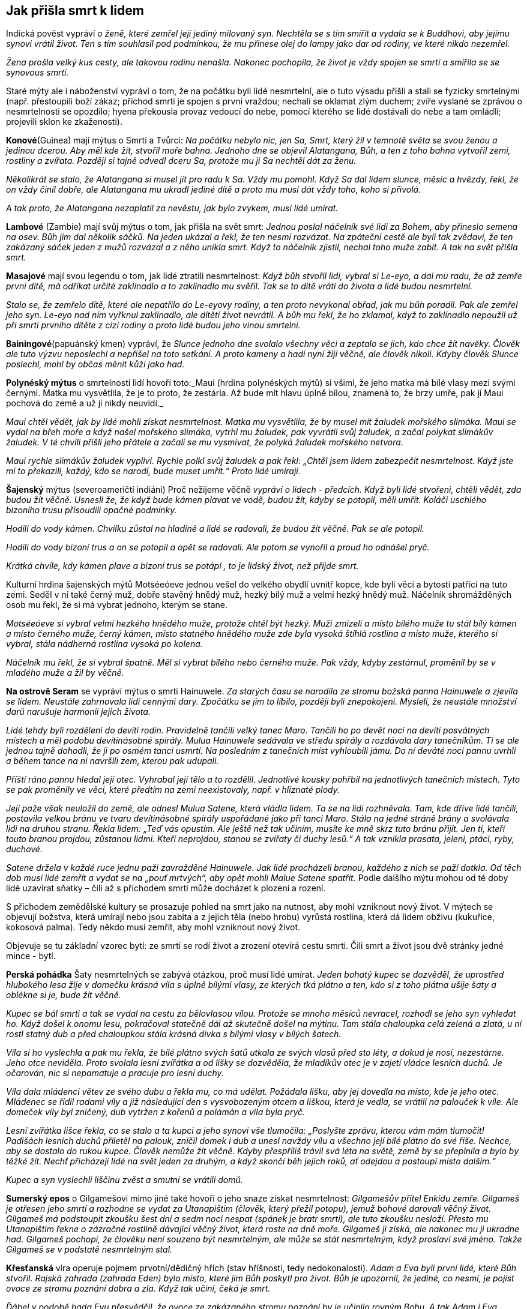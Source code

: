 == Jak přišla smrt k lidem

Indická pověst vypráví _o ženě, které zemřel její jediný milovaný syn. Nechtěla se s tím smířit a vydala se k Buddhovi, aby jejímu synovi vrátil život. Ten s tím souhlasil pod podmínkou, že mu přinese olej do lampy jako dar od rodiny, ve které nikdo nezemřel._

_Žena prošla velký kus cesty, ale takovou rodinu nenašla. Nakonec pochopila, že život je vždy spojen se smrtí a smířila se se synovous smrtí._

Staré mýty ale i náboženství vypráví o tom, že na počátku byli lidé nesmrtelní, ale o tuto výsadu přišli a stali se fyzicky smrtelnými (např. přestoupili boží zákaz; příchod smrti je spojen s první vraždou; nechali se oklamat zlým duchem; zvíře vyslané se zprávou o nesmrtelnosti se opozdilo; hyena překousla provaz vedoucí do nebe, pomocí kterého se lidé dostávali do nebe a tam omládli; projevili sklon ke zkaženosti).

*Konové*(Guinea) mají mýtus o Smrti a Tvůrci: _Na počátku nebylo nic, jen Sa, Smrt, který žil v temnotě světa se svou ženou a jedinou dcerou._ _Aby měl kde_ _žít, stvořil moře bahna. Jednoho dne se objevil Alatangana, Bůh, a ten z toho bahna vytvořil zemi, rostliny a zvířata. Později si tajně odvedl dceru Sa, protože mu ji Sa nechtěl dát za ženu._

_Několikrát se stalo, že Alatangana si musel jít pro radu k Sa. Vždy mu pomohl. Když Sa dal lidem slunce, měsíc a hvězdy, řekl, že on vždy činil dobře, ale Alatangana mu ukradl jediné dítě a proto mu musí dát vždy toho, koho si přivolá._

_A tak proto, že Alatangana nezaplatil za nevěstu, jak bylo zvykem, musí lidé umírat._

*Lambové* (Zambie) mají svůj mýtus o tom, jak přišla na svět smrt: _Jednou poslal náčelník své lidi za Bohem, aby přineslo semena na osev. Bůh jim dal několik sáčků. Na jeden ukázal a řekl, že ten nesmí rozvázat. Na zpáteční cestě ale byli tak zvědaví, že ten zakázaný sáček jeden z mužů rozvázal a z něho unikla smrt. Když to náčelník zjistil, nechal toho muže zabít. A tak na svět přišla smrt._

*Masajové* mají svou legendu o tom, jak lidé ztratili nesmrtelnost: _Když bůh stvořil lidi, vybral si Le-eyo, a dal mu radu, že až zemře první dítě, má odříkat určité zaklínadlo a to zaklínadlo mu svěřil. Tak se to dítě vrátí do života a lidé budou nesmrtelní._

_Stalo se, že zemřelo dítě, které ale nepatřilo do Le-eyovy rodiny, a ten proto nevykonal obřad, jak mu bůh poradil. Pak ale zemřel jeho syn. Le-eyo nad ním vyřknul zaklínadlo, ale dítěti život nevrátil. A bůh mu řekl, že ho zklamal, když to zaklínadlo nepoužil už při smrti prvního dítěte z cizí rodiny a proto lidé budou jeho vinou smrtelní._

*Bainingové*(papuánský kmen) vypráví, že _Slunce jednoho dne svolalo všechny věci a zeptalo se jich, kdo chce žít navěky. Člověk ale tuto výzvu neposlechl a nepřišel na toto setkání. A proto kameny a hadi nyní žijí věčně, ale člověk nikoli. Kdyby člověk Slunce poslechl, mohl by občas měnit kůži jako had._

*Polynéský mýtus* o smrtelnosti lidí hovoří toto:_Maui (hrdina polynéských mýtů) si všiml, že jeho matka má bílé vlasy mezi svými černými. Matka mu vysvětlila, že je to proto, že zestárla. Až bude mít hlavu úplně bílou, znamená to, že brzy umře, pak ji Maui pochová do země a už ji nikdy neuvidí._

_Maui chtěl vědět, jak by lidé mohli získat nesmrtelnost. Matka mu vysvětlila, že by musel mít žaludek mořského slimáka. Maui se vydal na břeh moře a když našel mořského slimáka, vytrhl mu žaludek, pak vyvrátil svůj žaludek, a začal polykat slimákův žaludek. V té chvíli přišli jeho přátele a začali se mu vysmívat, že polyká žaludek mořského netvora._

_Maui rychle slimákův žaludek vyplivl. Rychle polkl svůj žaludek a pak řekl: „Chtěl jsem lidem zabezpečit nesmrtelnost. Když jste mi to překazili, každý, kdo se narodí, bude muset umřít.“ Proto lidé umírají._

*Šajenský* mýtus (severoameričtí indiáni) Proč nežijeme věčně _vypráví o lidech - předcích. Když byli lidé stvořeni, chtěli vědět, zda budou žít věčně. Usnesli že, že když bude kámen plavat ve vodě, budou žít, kdyby se potopil, měli umřít. Koláči uschlého bizoního trusu přisoudili opačné podmínky._

_Hodili do vody kámen. Chvilku zůstal na hladině a lidé se radovali, že budou žít věčně. Pak se ale potopil._

_Hodili do vody bizoní trus a on se potopil a opět se radovali. Ale potom se vynořil a proud ho odnášel pryč._

_Krátká chvíle, kdy kámen plave a bizoní trus se potápí , to je lidský život, než přijde smrt._

Kulturní hrdina šajenských mýtů Motséeóeve jednou vešel do velkého obydlí uvnitř kopce, kde byli věci a bytosti patřící na tuto zemi. Seděl v ní také černý muž, dobře stavěný hnědý muž, hezký bílý muž a velmi hezký hnědý muž. Náčelník shromážděných osob mu řekl, že si má vybrat jednoho, kterým se stane.

_Motséeóeve si vybral velmi hezkého hnědého muže, protože chtěl být hezký. Muži zmizeli a místo bílého muže tu stál bílý kámen a místo černého muže, černý kámen, místo statného hnědého muže zde byla vysoká štíhlá rostlina a místo muže, kterého si vybral, stála nádherná rostlina vysoká po kolena._

_Náčelník mu řekl, že si vybral špatně. Měl si vybrat bílého nebo černého muže. Pak vždy, kdyby zestárnul, proměnil by se v mladého muže a žil by věčně._

*Na ostrově Seram* se vypráví mýtus o smrti Hainuwele. _Za starých času se narodila ze stromu božská panna Hainuwele a zjevila se lidem. Neustále zahrnovala lidi cennými dary. Zpočátku se jim to líbilo, později byli znepokojeni. Mysleli, že neustále množství darů narušuje harmonii jejich života._

_Lidé tehdy byli rozděleni do devíti rodin. Pravidelně tančili velký tanec Maro. Tančili ho po devět nocí na devíti posvátných místech a měl podobu devítinásobné spirály. Mulua Hainuwele sedávala ve středu spirály a rozdávala dary tanečníkům. Ti se ale jednou tajně dohodli, že ji po osmém tanci usmrtí. Na posledním z tanečních míst vyhloubili jámu. Do ní deváté noci pannu uvrhli a během tance na ni navršili zem, kterou pak udupali._

_Příští ráno pannu hledal její otec. Vyhrabal její tělo a to rozdělil. Jednotlivé kousky pohřbil na jednotlivých tanečních místech. Tyto se pak proměnily ve věci, které předtím na zemi neexistovaly, např. v hlíznaté plody._

_Její paže však neuložil do země, ale odnesl Mulua Satene, která vládla lidem. Ta se na lidi rozhněvala. Tam, kde dříve lidé tančili, postavila velkou bránu ve tvaru devítinásobné spirály uspořádané jako při tanci Maro. Stála na jedné stráně brány a svolávala lidi na druhou stranu. Řekla lidem: „Teď vás opustím. Ale ještě než tak učiním, musíte ke mně skrz tuto bránu přijít. Jen ti, kteří touto branou projdou, zůstanou lidmi. Kteří neprojdou, stanou se zvířaty či duchy lesů.“ A tak vznikla prasata, jeleni, ptáci, ryby, duchové._

_Satene držela v každé ruce jednu paži zavražděné Hainuwele. Jak lidé procházeli branou, každého z nich se paží dotkla. Od těch dob musí lidé zemřít a vydat se na „pouť mrtvých“, aby opět mohli Malue Satene spatřit._ Podle dalšího mýtu mohou od té doby lidé uzavírat sňatky – čili až s příchodem smrti může docházet k plození a rození.

S příchodem zemědělské kultury se prosazuje pohled na smrt jako na nutnost, aby mohl vzniknout nový život. V mýtech se objevují božstva, která umírají nebo jsou zabita a z jejich těla (nebo hrobu) vyrůstá rostlina, která dá lidem obživu (kukuřice, kokosová palma). Tedy někdo musí zemřít, aby mohl vzniknout nový život.

Objevuje se tu základní vzorec bytí: ze smrti se rodí život a zrození otevírá cestu smrti. Čili smrt a život jsou dvě stránky jedné mince - bytí.

*Perská pohádka* Šaty nesmrtelných se zabývá otázkou, proč musí lidé umírat. _Jeden bohatý kupec se dozvěděl, že uprostřed hlubokého lesa žije v domečku krásná víla s úplně bílými vlasy, ze kterých tká plátno a ten, kdo si z toho plátna ušije šaty a oblékne si je, bude žít věčně._

_Kupec se bál smrti a tak se vydal na cestu za bělovlasou vílou. Protože se mnoho měsíců nevracel, rozhodl se jeho syn vyhledat ho. Když došel k onomu lesu, pokračoval statečně dál až skutečně došel na mýtinu. Tam stála chaloupka celá zelená a zlatá, u ní rostl statný dub a před chaloupkou stála krásná dívka s bílými vlasy v bílých šatech._

_Víla si ho vyslechla a pak mu řekla, že bílé plátno svých šatů utkala ze svých vlasů před sto léty, a dokud je nosí, nezestárne. Jeho otce neviděla. Proto svolala lesní zvířátka a od lišky se dozvěděla, že mladíkův otec je v zajetí vládce lesních duchů. Je očarován, nic si nepamatuje a pracuje pro lesní duchy._

_Víla dala mládenci větev ze svého dubu a řekla mu, co má udělat. Požádala lišku, aby jej dovedla na místo, kde je jeho otec. Mládenec se řídil radami víly a již následující den s vysvobozeným otcem a liškou, která je vedla, se vrátili na palouček k víle. Ale domeček víly byl zničený, dub vytržen z kořenů a polámán a víla byla pryč._

_Lesní zvířátka lišce řekla, co se stalo a ta kupci a jeho synovi vše tlumočila: „Poslyšte zprávu, kterou vám mám tlumočit! Padišách lesních duchů přiletěl na palouk, zničil domek i dub a unesl navždy vílu a všechno její bílé plátno do své říše. Nechce, aby se dostalo do rukou kupce. Člověk nemůže žít věčně. Kdyby přespříliš trávil svá léta na světě, země by se přeplnila a bylo by těžké žít. Nechť přicházejí lidé na svět jeden za druhým, a když skončí běh jejich roků, ať odejdou a postoupí místo dalším.“_

_Kupec a syn vyslechli liščinu zvěst a smutní se vrátili domů._

**Sumerský epos** o Gilgamešovi mimo jiné také hovoří o jeho snaze získat nesmrtelnost: _Gilgamešův přítel Enkidu zemře. Gilgameš je otřesen jeho smrtí a rozhodne se vydat za Utanapištim (člověk, který přežil potopu), jemuž bohové darovali věčný život. Gilgameš má podstoupit zkoušku šest dní a sedm nocí nespat (spánek je bratr smrti), ale tuto zkoušku nesloží. Přesto mu Utanapištim řekne o zázračné rostlině dávající věčný život, která roste na dně moře. Gilgameš ji získá, ale nakonec mu ji ukradne had. Gilgameš pochopí, že člověku není souzeno být nesmrtelným, ale může se stát nesmrtelným, když proslaví své jméno. Takže Gilgameš se v podstatě nesmrtelným stal._

*Křesťanská* víra operuje pojmem prvotní/dědičný hřích (stav hříšnosti, tedy nedokonalosti). _Adam a Eva byli první lidé, které Bůh stvořil. Rajská zahrada (zahrada Eden) bylo místo, které jim Bůh poskytl pro život. Bůh je upozornil, že jediné, co nesmí, je pojíst ovoce ze stromu poznání dobra a zla. Když tak učiní, čeká je smrt._

_Ďábel v podobě hada Evu přesvědčil, že ovoce ze zakázaného stromu poznání by je učinilo rovným Bohu. A tak Adam i Eva pojedli ovoce ze stromu poznání (spáchali tím prvotní hřích) a Bůh je potrestal tak, jak řekl. Vyhnal je z Ráje a a od té doby Adam, Eva a všichni lidé stárnou a umírají._

Ztracený Ráj je spojen s **nesmrtelností**. Touha žít věčně je stará jako lidstvo samo. S touto touhou se setkáváme i v pohádkách.

Pohádka Panna věčně mladá _hovoří o královském synovi, který si přeje žít věčně. Vydává se proto na cestu, aby našel místo, kde není smrt a kde nic neumírá a kde je věčné mládí._

_Potká obrovského jelena, který mu říká, ať zůstane žít s ním, protože až jeho parohy dosáhnou nebe, teprve zemře. Princ odmítá. Přichází na poušť, kde je obrovská a hluboká propast. Na kraji sedí havran, který hází zrníčko písku za zrníčkem do propasti a žít bude tak dlouho, až propast zasype pískem. Ale ani s tím není princ spokojen a pokračuje ve své cestě. Potkává malého ptáčka, který sedí na obrovském stromě rostoucím až do nebe, se širokou korunou plnou listí. Ptáček každý den jeden lístek utrhne a shodí na zem. Až všechny lístky utrhne, zemře. Ale ani zde nechce princ zůstat a pokračuje ve svém hledání._

_Přichází ke krásnému zámku, v němž žije překrásná panna. Řekla mu, že takové místo, kde je věčný život a věčné mládí, na zemi není. Ale může zůstat s ní v jejím zámku, protože zde je věčné mládí. Ona sama je stará jako lidstvo samo, a nemá ani jednu vrásku. A tak bude žít až do skonání světa. To se princi líbilo a zůstal s ní. Žil v radovánkách a v hojnosti._

_Ale přeci se mu najednou zastesklo po domovině a rodičích. Rozhodl se, že je půjde navštívit. Vždyť uběhla jen krátká doba, co je pryč. Ale krásná dívka mu řekla, že čas u ní plyne jinak, než na zemi a tam už nikoho známého nenajde. On ale trval na svém. Dala mu tedy na cestu tři červená jablíčka. Až mu bude po ní smutno, ať je sní a ona si pro něho přijde a už se nikdy spolu nerozloučí._

_Princ se pln očekávání vydal na cestu. Uviděl obrovský strom bez listí a ptáčka pod ním mrtvého. Jáma byla v poušti zasypaná a na hromadě písku ležel mrtvý havran. A také jelen byl už mrtvý a jeho paroží dosahovalo nebesa._

_Princ přijel na místa, kde bylo kdysi království jeho rodičů. Ale svět už nepoznal, nikdo ho neznal, o jeho rodičích nikdo nevěděl. A tak si smutně sedl na zem, vzpomenul si na pannu věčně mladou a zastesklo se mu po ní. Snědl první jablíčko a vrásky mu naskákaly po celé tváři, vlasy zbělely a narostly dlouhé bílé vousy. Snědl druhé jablíčko a ruce se mu roztřásly, srdce přestávalo bít, pocítil velikou slabost. Snědl třetí jablíčko a hlava mu spadla na prsa, oči se zavřely, ale ještě viděl, jak panna věčně mladá přijíždí na kočáru, chytá ho za ramena a do svého kočáru vtahuje. A lidé, co šli kolem řekli: „Hle, zemřel cizinec“._

Skutečně, jen Smrt může být věčná a tudíž věčně mladá do konce všech dní.

Podobné téma nacházíme v pohádce O královně života. _Královský syn se velmi trápil nad tím, že všechno na světě jednou umře. Rozhodl se vydat do světa a hledat zemi, kde je věčný život._

_Na své cestě potkal krále, který každý den ulomil třísku z mohutného stromu, který byl stromem života krále a jeho rodiny. Až král ulomí poslední třísku, rodina i celé království nebude existovat. A to bude až za 600 let. Krásná králova dcera zvala prince, aby u nich zůstal. Odmítl, že bude pokračovat v cestě za svým cílem. Darovala mu šátek, který ho ponese vzduchem, aby rychleji pokračoval na své cestě._

_Princ se brzy dostal do krajiny, kde uprostřed stál mohutný kopec. Král této země každý den malou lopatkou nabral trochu hlíny do košíku. Až celý kopec přemístí, a to bude za 800 let, přestane království a jeho obyvatelé existovat. Ani zde nechtěl princi zůstat. Krásná králova dcera mu darovala prsten, kterým, když na prstu otočí, dostane se tam, kde si přeje být. Princ si přál být na konci světa. Za chvíli se ocitl před nádherným zámkem. Na jeho schodech seděla překrásná královna této země a držela v ruce závoj. Každý den na něm musela udělat jeden steh. Zavedla prince do velké síně, která byla naplněna jehlami. Až všechny jehly spotřebuje, a to bude za tisíc let, skončí ona i její království. Princ odmítl i její nabídku, aby s ní zůstal. Královna mu řekla, že místo, kde se neumírá, na zemi neexistuje. Ukázala mu na obloze malé a jasné světlo, jako drobnou hvězdičku. Podle mudrců je tam zámek nevýslovné krásy. Možná to bude místo, které princ hledá. Darovala mu svůj pás. Když ho vyhodí do vzduchu, udělá se z něho most, který ho dovede na to místo. Princ tak učinil._

_Kráčel po mostě velice dlouho, až nakonec přišel k jasnému zámku. V něm ho přivítala krásná královna. Byla to královna Života a zámek bylo jediné místo, kde nikdo neumírá. Pozvala prince k sobě. Čas mu plynul v krásných radovánkách. Ale jednou se mu zastesklo. Chtěl se podívat na otce a matku, na království. Marně ho královna zrazovala. Nakonec souhlasila. Na cestu mu dala bílou lahvičku s vodou života a černou s vodou smrti._

_Princ hodil pas směrem k zem a z něho se stal most, kterým došel do království, kde královna šila závoj. Byla mrtva. Postříkal ji vodou života a ona procitla. Prosila ho, aby ji znovu uspal, že byla životem unavená a že se ji dobře spalo. Takto pochodil i v dalších dvou královstvích, které předtím navštívil._

_Nakonec se dostal pomocí prstenu na místo, kde stávalo jeho rodné království. Ale tam byly jen bažiny a neproniknutelné lesy. Nic jiného mu nezbývalo, než se vrátit ke královně Života. Ale tu z černého lesa vyskočila kostnatá žena: „Jsem Smrt. Nikdo mi neunikne. A tebe jsem konečně našla také!“ Princ rychle otočil prstenem a přál si být u královny Života. Letěl rychlostí blesku, ale smrt mu byla v patách. Když už byl na prahu zámku královny Života, Smrt na něj dosáhla a roztrhla ho v půli. Ale to už královna Života na Smrt křičela, že k ní nemá přístup, ať ji vrátí tu půlku prince, kterou ji vzala. Ale Smrt nechtěla a tak se hádaly, až se nakonec dohodly, že půl roku bude kralevic odpočívat pod zemí a druhou půli pobývat v slunečním zámku u královny Života._

Tato pohádka připomíná svým koncem staré mýty o vegetačním cyklu přírody – znovuzrození na jaře, a spánek v zimě. O tom hovoří mýty mnoha národů. Např. řecký mýtus o Adónisovi, _do kterého se zamilovala bohyně lásky Afrodita i bohyně podsvětí Persefona. Žárlivý bůh války Ares, manžel Afrodity, se proměnil v kance a v této podobě Adónise zabil. Nejvyšší bůh Zeus rozhodl, že jarní a letní polovinu roku bude Adónis trávit s Afroditou a druhou půli v podsvětí s Persefonou. Adónis se takto stal symbolem koloběhu života přírody._

Jiný řecký mýtus o Deméter a Persefoně zpracovává také toto téma. _Persefona byla unesena Hádem, bohem podsvětí. Deméter, bohyně plodnosti země, svou dceru hledala a přestala dbát o přírodu. Příroda hynula. Nakonec se bohové rozhodli, že část roku bude Persefona trávit v podsvětí u Háda (podzim a zima) a na jaře a v létě bude se svou matkou. Když Persefona na jaře přichází ke své matce, příroda ožívá, vše roste, kvete, zraje._

Sumerský mýtus o bohyni plodnosti a války Inanny (mezopotámská Ištar) a jejího partnera Dumuziho (mezopotámský Tammuz) vypráví o tom, jak _Inanna sestoupila do podsvětí, kde vládla její starší sestra Ereškigal. Ta ji v podsvětí uvěznila. Inanna se může na zem vrátit jen tehdy, když za sebe pošle náhradu. Posílá za sebe Dumuziho. Ten ale naříká nad svým údělem a vládkyně podsvětí se nad ním smiluje. Může na zemi vždy strávit půl roku, když za něj toho půl roku jiný stráví v podsvětí. Jeho sestra tuto podmínku přijímá. A tak, když se vrací Dumuzi na zem, zem ožívá, stává se plodnou. Když se vrací do podsvětí, příroda přestává plodit._

Židovská pověst Víno z ráje _vypráví o bohatém kupci, který se chtěl napít vína z ráje, protože prodlužuje život a hojí všechny nemoci a neduhy. Obrátil se proto na rabína Chajima, aby mu pomohl toto víno získat. Ten mu to nakonec slíbil. Kupci řekl, že musí o půlnoci přijít k bráně hřbitova se dvěma vědry, třikrát na bránu zabouchat a zavolat, že ho Chajim posílá pro víno. Pak má obě naplněná vědra donést k němu domů. Nesmí se však přitom ohlédnout ani promluvit, jinak by se mu špatně vedlo._

_Kupec tak učinil a když volal "Chajim si posílá pro víno", uslyšel svist ohromných křídel a přelévání vína do věder. Pak vědra popadl a utíkal k rabínova domu. Náhle uslyšel, jak se otevírají všechny hroby na hřbitově, a kvílení mrtvých, kteří ho žádali aspoň o jedinou kapičku. Kupec utíkal, ale slyšel, že hlasy ho dohání, cítil dotyky. Zachvátila ho hrůza._

_Když uviděl dveře rabínova domu, rozběhl se k nim, ale na prahu zakopl a víno se z věder vylilo. Rozlítil se a zvolal "Nic vám nedám".Tu se do něho zarylo tisíce ostrých nehtů. Rabín však už stál v otevřených dveřích a kupec mu dopadl k nohám. Z rozedraného těla mu tekla krev. Rabín kupce ošetřil a zeptal se ho, zda ještě stojí o víno z ráje. "Už ne, rabi," řekl kupec._

Někteří ale poukazují na druhou stránku přání získat nesmrtelnost v duchu myšlenky „Dávej si pozor na vyslovená přání, mohou se ti splnit“.

{empty}J. R. R. Tolkien (1892 – 1973), náš novodobý tvůrce mýtů, ve svém díle (Pán prstenů, Silmarillion, Hobit aneb cesta tam a zpátky) se také zabývá touto otázkou. Tolkienovi lidé a hobiti jsou smrtelní, elfové nesmrtelní.

Ti, kteří tolkienovo dílo studovali do hloubky, upozorňují, že většina elfů lidem závidí, že mohou zemřít, a většina lidí elfům závidí jejich nesmrtelnost. Když tělo lidí zemře, jejich duše opustí Ardu (Zemi). Nevědí, co se s nimi po smrti stane. Elfí tělo může také zemřít (opotřebování, zranění). Elfové ale vědí, že jejich duše zůstane „uvnitř okruhu světa“ (vytvořeno První hudbou Ainur, Svatých), ze kterého se nemohou vymanit. Duše lidí ano. Smrtí se vymaní z bolestí a zoufalství tohoto světa

Smrt je darem Ilúvatara, stvořitele, lidem. Tento dar lidem umožňuje nebrat život jako samozřejmost. S tím souvisí dar svobodné vůle. Lidé umírají, ale je jim Ilúvatarem (Nebeský otec) přislíbeno, že vstoupí do Druhé hudby Ainur (Svatí).

Elfové jsou nekonečným životem znavení, protože i když jejich tělo zemře, získají nové (reinkarnace), ale všechny vzpomínky jim zůstávají. A prožívat nekonečný smutek, je velmi trýznivé. Je proto pochopitelné, proč Arwen (elfka) volí Aragorna (člověk) a jeho smrtelný osud. Dává tím přednost konečnému životu plnému hluboké lásky před nekonečným životem bez ní. Oba přijímají smrt, protože to, co pak přijde, bude požehnáním.

Lidstvo tedy provází život a smrt v těsném sepětí. Vítězí však představa, že smrt není „konečná „ ale „přestupná" stanice do další formy existence.

[quote, J. Campbell]
____
Smrt a narození
jsou jen prahy přechodu závojem
sem a tam.
____

Smrt je vždy symbolicky i fakticky začátkem něčeho nového. To umožňuje
jeho nesmrtelná část – duše. Proto bývalo a bývá zvykem, když někdo
zemře, otevřít okno, aby duše mohla odejít (potom se okno hned zavřelo,
aby se nemohla duše vrátit), zapálit svíci (dříve hromniční) jako světlo
pro duši na cestu k věčnosti.

[quote, A. C. Clark]
____
Magie je lidstvem nepochopená věda.
____

**ZRCADLO **hraje významnou roli. Protože zrcadla odrážela podobu toho, kdo se do nich díval, působila tajemně, vševědoucně a přičítala se jim magická moc (např. kouzelné zrcadlo v pohádce O Sněhurce a sedmi trpaslících). Jako předmět s magickou mocí se zrcadla používala k věštění, odhalování ne-lidských bytostí, ale také ke škodění. Proto se do zrcadla neměli dívat děti, šestinedělky a nemocní.

V čínském příběhu Starožitné zrcadlo _nás její dočasný majitel seznamuje se situacemi, kdy mu např. pomohlo odhalit dívku, která byla ve skutečnosti liščím démonem; paprsky od něj odražené pronikaly zdí; prosvítily vnitřnosti člověka a tak odhalily jeho nemoc. Toto zrcadlo se samo rozhodovalo, kdy svého majitele opustí._

Zrcadla se v Japonsku vždy těšila mimořádné úctě jako symbol bohyně slunce a k uctění památky předků. Podle japonského mýtu, _když odcházel božský Ninigi z nebes na zem, dostal od bohyně slunce Amaterasu několik magických předmětů, mezi nimiž bylo zrcadlo. Bohyně Amaterasu mu řekla, že to zrcadlo má uctívat jako její duši a tím i ji samotnou. Jeho vnuk se stal prvním japonským císařem a toto zrcadlo se stalo součástí obřadů japonských císařů a symbolem jejich moci._

V Andersenově pohádce Sněhová královna se vypráví o tom, že _zlý čaroděj stvořil kouzelné zrcadlo, které mělo moc pokřivit obraz toho, kdo se do něj díval. Když se snažil zrcadlo dostat do nebe, spadlo mu a roztříštilo se na mnoho malých kousků, které se mohou dostat člověku do oka nebo srdce. Takový člověk pak vidí svět i lidi pokřiveně a srdce má zmrzlé, bez citu. Chlapci Kayovi se takové střepy dostaly do oka a srdce. Sněhová královna, která ho k sobě odnesla, mu dává za úkol znovu složit ze střípků původní zrcadlo. Kaye nakonec zachraňuje jeho kamarádka Gerda, které se podaří svými slzami odplavit střepy z jeho oka i srdce._

Zrcadlům se věnovala velká pozornost po stránce výzdoby. První skleněná zrcadla byla velice drahá, proto rozbité zrcadlo mělo přinést sedm let smůlu a neštěstí (sedm let je doba potřebná k obnově duše).

Věřilo se také, že rozbité zrcadlo věští smrt do roka někoho z rodiny. Střepy zrcadla jsou symbolem bolesti ze smrti, kterou zrcadlo ukázalo.

V zrcadle se každý vidí takový, jaký je. Není v něm ale vidět ďábel, upíři, démoni, čarodějnice a jiné nadpřirozené bytosti, protože nemají duši.

{empty}J. Mahen ve své pohádce Mlynářův student _vypráví o studentovi, který se zamiloval do krásné rusalky a chtěl v ní probudit lidskou duši, aby i ona ho milovala jako on ji. Až mu nakonec bylo povězeno, že rusalka může získat lidskou duši, když oni dva budou spolu bydlet dva roky a slova na sebe nepromluví._

_A tak studen mlčel, i když začala rusalka, které do té doby nepromluvila, mluvit. Jen se na ni díval. Postupně se stěhovala jeho duše do jejího nitra a zatímco ona se stávala člověkem, on scházel, stárnul._

_Jenže duše se nemůže narodit ve druhém, když by tento netrpěl. V den, kdy dostala rusalka duši, student umřel a rusalka poznala zoufalost a smutek, který do té doby neznala._

Podle pověry to, co se zjevuje v zrcadle, je duše. Proto mají být zrcadla zarámovaná, aby k ní nemohl ďábel. Právě proto se i v domě, kde někdo zemřel, zakrývala zrcadla. Tím se zabránilo tomu, aby byla duše v zrcadle uvězněna a nemohla odejít do ráje.

Jiná pověra říká, že se zrcadla zakrývají z toho důvodu, aby se zabránilo duši mrtvého hledat v zrcadle další duši, kterou by si odvedla.

Věřilo se také, že duše člověka může vstoupit do zrcadla. Krajina za zrcadlem byla považována za klam, kde není nic takové, jak se jeví.

Svět za zrcadlem byl také zásvětím (za světem), kde se může duše setkat s těmi, co již zemřeli, kde může být zdravá, krásná, vítána, a přesto zůstat v ní bylo pro duši ohrožující.

Dříve funkci zrcadlo plnila vodní hladina, vyleštěný štít apod. Ve staré Indii i Řecku se zakazovalo dívat se na svůj obraz na hladině, aby nemohli vodní duchové stáhnout zrcadlící se podobu člověka (tedy jeho duši) pod hladinu. Člověk bez duše by totiž zemřel.

Také se mělo za to, že se na vodní hladině díváme na svého zrcadlového dvojníka, na sebe sama a tudíž se musíme sami se sebou utkat. Takové setkání přináší často jedinci zkázu (např. starořecký mýtus o Narkissovi/Narcisovi, který se zamiloval do svého obrazu na hladině tak silně, až ho to stálo život). Jedinec totiž může v klamech a iluzích uvíznout.

Zrcadlo jako magický nástroj může probouzet sílu duše, intuici, reflexi, slouží k ochraně, ale i klamu a sebeklamu, pomáhá při sebepoznání a koncentraci. Může dát nahlédnout do minulosti, přítomnosti i budoucnosti. V rituální a magické praxi slouží jako brána do jiných světů.

Na druhé straně různé bytosti se mohou přes zrcadlo dostat i do našeho reálného světa. Proto se doporučovalo, jako ochrana proti nočním můrám, na noc zakrýt zrcadlo v místnosti, kde se spí.

Zrcadla jsou silným ochranným nástrojem, protože mohou spoutat světlo a vracet jej zpět jako odraz. Ve feng-šuej (umění bydlení) se používají ke zvyšování energie v místnosti, jako ochrana do oken, aby zadržely negativní energii, která se chce z venku dostat dovnitř.

Zrcadla (zejména vodní plochy za úplňku a vypouklá zrcadla) mají významné místo při rituálech, k rozluštění znamení, pro získávání pohledu do budoucnosti a do jiných světů, vysílání signálů do jiných světů, k jejich přijímání, spojnicí světa živých se světem mrtvých.

Všeobecně je zrcadlo symbolem sebeuvědomění, sebezpytování, moudrosti, učenlivosti, marnivosti a sebelásky.

**BRÁNY/DVEŘE** jsou symbolem přechodu, vstupu do neznáma, do budoucnosti, do jiného světa, do tajemna, do nových možností a nových začátků, nadějí.

Otevřené dveře nás zvou ke vstupu, nemáme se čeho bát.

Zavřené nám vstup odmítají - ještě nenadešel pravý čas, vstoupit násilím je nebezpečné.

Polootevřené nám naznačují, že rozhodnutí ne/vstoupit musíme udělat sami a to včetně všech následků.

Dveře jsou ale zejména symbolem smrti - přechodu z onoho světa na onen svět. Otevřené dveře - pozvání k dalšímu životu po smrti, zavřené dveře - smrt bez možnosti pokračování, polootevřené dveře - naděje na posmrtný život.

Egyptské sarkofágy byly často zdobeny zádušními texty a modlitbami, zejména Texty rakví a Knihou bran. Římské a Řecké sarkofágy byly často zdobeny dveřmi, mnohdy pootevřenými.

Dle křesťanů do království nebeského vede úzká cesta končící těsnou bránou (často zobrazovanou architektonicky), do pekel vede cesta široká končící širokou bránou (často znázorňovanou jako doširoka otevřená tlama monstra).

Významnou roli také hraje strážce dveří či brány. On vlastní klíče a rozhoduje, koho nechá vstoupit.

Římský bůh Janus, jeden z nejstarších bohů, je ochránce dveří a bran, začátků a konců. Je zobrazován se dvěma tvářemi. Jedná se dívá dopředu (budoucnost), druhá dozadu (minulost). Představuje symbol změny, přechodu, že konec jednoho je počátkem druhého a že minulost přechází v budoucnost. Jeho atributem byly klíče od brány slunovratu: letní slunovrat je bránou lidskou, symbolizuje slábnoucí sílu slunce - je to Brána podsvětí; zimní slunovrat je bránou božskou, symbolizuje narůstající sílu slunce - je to Brána nebe.

Etruskové po smrti také vstupovali do podsvětí dveřmi/bránou. Očekávala je tam bohyně Vanth s pochodní v ruce. Doprovázela mrtvé a pochodní jim svítila na cestu. Vlastnila klíč, kterým bránu do podsvětí odemykala.

Ve většině kultur má velký symbolický význam už práh dveří. Překročení prahu dveří znamená vstup do nového světa/životní fáze. Proto má překročení prahu symbolický význam v různých obřadech jako svatební, pohřební, zasvěcovací. Cílem těchto obřadů je uctění a usmíření domácího ducha/strážce.

Starým Slovanům často pomáhal vybírat vhodné místo k usídlení had, o kterého pečovala tzv. bogyňa. Kde se had stočil, zarazili vedle něj vpravo a vlevo kůl. Tento prostor vymezený dvěma kůly byl označen jako "prág" (dnes práh). Práh měl význam dnešního "základního kamene." Do vykopané díry bogyně vložila obřadní předměty, ty se překryly dubovým břevnem. Proti prahu byl vytyčen "svatý kout" a "ohniště." V dokončením domě se pod prahem usídlil had hospodáříček a stal se strážcem rodu.

Mnozí si z nás pamatují na dětskou hru, kdy dvojice dětí vytváří spojenýma rukama bránu, ostatní ji podcházejí a zpívají:

[verse]
____
Zlatá brána otevřená,
zlatým mečem podepřená,
kdo do ni vejde,
hlava mu sejde,
ať je to ten nebo ten,
praštíme ho koštětem.
____

Poslednímu, který bránou projde při závěrečném slově, ti dva, co tvoří "bránu" ho symbolicky svýma rukama "uvězní" a dotyčný vypadává ze hry. Podle některých autorů se jedná ozvěnu dávného rituálu obětování znovu se rodícího vegetačního božstva.

Významný sochař A. Rodin (1840 – 1917) v r. 188O byl vybrán, aby vytvořil portál plánovaného Muzea dekorativního umění. Muzeum nebylo nikdy postaveno, přesto Rodin mnoho let pokračoval ve své práci na sousoší Brána pekel, které bylo pro něj vyjádřením lidského osudu. Inspirací mu byla Danteho Božská komedie. Brána je tvořena volným seskupením figur (asi nejznámější je Myslitel).

Sochař Quido Kocián (1874 – 1928) ve svém symbolickém reliéfním díle Zapovězená láska znázornil pootevřené dveře, ve kterých stojí v objetí chlapec a dívka. Nad nimi číhá Smrt, symbol pomíjivosti lidského života, v podobě kostlivce. Dílo vzbuzuje dojem, že dívka je tou, na kterou Smrt čeká. Její objímající ruka ochable visí a dívka se nachází v podstatě již spodní částí těla za dveřmi.

*SVÍČKY* se staly nedílnou součástí rozloučení se zesnulým a také vzpomínkou na něj („Světlo věčné ať mu svítí“). Hořící svíčky u lože zemřelého mu osvětlovaly cestu na onen svět. Světlo svíce nás doprovází (při křtu - kmotr drží hořící svící v ruce), vyprovází nás (při rozloučení se zesnulým hoří svíce) a podněcuje vzpomínku na nás, když zemřeme (hořící svíčky na hrobech).

V katolické církvi počet použitých svící odpovídá významu obřadu. Katolická církev používá svíce z včelího vosku. Kořeny tohoto zvyku pravděpodobně spočívají v dávném zvyku uctívat včely, jelikož se věřilo, že přišly z Ráje. U nás bylo zvykem oznamovat včeličkám a stromům smrt hospodáře.

Věřilo se, že zbytky svící použitých při pohřbech a posvěcených na Hromnice (2. února), pomáhají při léčbě popálenin. Namodralý plamen svíčky znamenal, že se kolem ní pohybuje duch. Víra v ochrannou moc svíček byla a je stále živá (ochrana proti nebezpečí, blesku, bouři, epidemiím atd.), také víra v zprostředkování spojení s tím, na koho se obracíme (mše, magické rituály, mystéria atd.).

Svíčky svým světlem a teplem navozují stavy klidu, uvolnění, ochrany, harmonie. Symbolizují také spojení člověka s Kristem. Mohou být tedy komunikačním prostředkem k vyjádření vnitřního postoje.

Zapálení svíčky bylo vždy považováno za něco posvátného, mystického, magického, protože symbolicky představuje přírodní a prvotní element ohně a ten náleží Bohům – vnáší Světlo do Temnoty, představuje světlo Slunce, světlo Ducha, pozitivní kosmickou energii, je symbolem života, tedy Stvoření. Proto se věřilo, že se má svíčka zapalovat pravou rukou - přináší to štěstí. Jednou zápalkou se má zapálit jen jedna svíčka. Věřilo se, že pokud jednou zápalkou zapálíme více svíček, přinese to smůlu.

Světlo je symbolem života (tma symbolem smrti), a tak i svíčka je symbolem života. Proto se svíčka nemá sfoukávat ale uhasit, nebo nechat dohořet. Výjimku tvoří svíčky na narozeninovém dortu. Zde jejich sfoukáváni oslavencem je symbolickým loučením se s odžitými roky a očekávání nových let, pro které svíčka „tam někde“ hoří.

Svíčka je ale také symbolem lidského života pro svou pomíjivost a křehkost (protože ji sfoukne i malý závan větru).

**ZVÍŘATA a PTÁCI** představují významný zdroj symboliky, která je běžně využívaná v rozhovorech (je věrný jako pes, je špinavý jako prase, je moudrá jako sova, je silný jako býk, krade jako straka atd.). Jejich význam pro člověka má mnoho aspektů. Jako zdroj potravy, společníci, pomocníci v práci, zdroj inspirace pro technické nástroje, astrologické symboly, duchovní průvodci apod. Člověk jim záviděl rychlost, sílu, schopnost létat, vidět ve tmě, neslyšně se pohybovat …

Některé si spojoval se schopnosti věštění, ohlašování smrti, spolkem s ďáblem, přiřazoval je svým božstvům, přírodním silám. Ptáci a zvířata na erbech a vlajkách symbolizují moc a svobodu.

Staré kultury věděly, že ve chvíli smrti přijdou průvodci (*psychopompové* – průvodci duší), kteří duši doprovázejí do jiného světa. Nejsou Smrtí, ale průvodcem. Nesoudí, ale doprovázejí. Mají různou podobu: kůň, jelen, pes, pták atd. Někteří mohou být současně průvodci i zvěstovatelé odchodu (např. sova, vrabec, havran). Jako průvodci jsou vnímání i Vanth, Anubis, Horus, Hekaté, Chárón, Hermes/Merkur, andělé. Žijícím psychopompem je šaman, který dokáže dohlédnout na druhý břeh (onen svět).

Ptáci jsou často symbolem lidské duše, poslové mezi nebem a zemí. Staří Egypťané věřili, že když člověk zemře, vylétne z jeho těla duše v podobě ptáka s lidskou hlavou. Bohové často na sebe brali podobu ptáka (egyptský bůh Thovt zobrazován jako muž s hlavou ibise, v křesťanské symbolice holubice znázorňuje Ducha svatého).

Uzbecká pohádka Sumbul a Gul _hovoří o bajovi, který se po smrti své ženy znovu oženil. Jeho mladá žena jej přiměla, aby z domu vyhnal syna Gula. Ale jeho bratr Sumbul nechtěl doma zůstat bez bratra, a odešel za ním. Našel ho za městem, ležícího při cestě, vysíleného hladem. Sumbul šel hledat něco k snědku. Gul spal a tu k němu přiletěl velký bílý pták, sedl si mu na hlavu a vdechl do sebe jeho duši._

_Když se Sumbul vrátil, našel bratra mrtvého. Tak se vydal na cestu sám. Dostal se do města, kde si volili nového krále. Vypustili ptáka štěstí a ten si sedl Sumbulovi na hlavu a tak se stal králem._

_Jednou královský lovec zastřelil velkého bílého ptáka a když k němu přistoupil, uviděl vstávat chlapce. Byl to Gul. Jeho duše se ze zabitého ptáka vrátila do chlapcova těla a on ožil._

*Fénix* je mýtický tvor, který si na konci svého, několik stovek i tisíce let dlouhého života, postaví hnízdo, shoří na něm a pak znovu vstane ze svého popele. Proto se stal symbolem slunce, znovuzrození, vítězství nad smrtí, nesmrtelností, věčností.

*Havran,vrána,krkavec* – chytří ptáci černého peří s výrazným krákavým hlasem. Často se zaměňují. Zejména havran a krkavec. Na bitevních polích hodovali černí ptáci na mrtvolách (byli to hlavně krkavci). Tak se tito ptáci stali zejména v Evropě a Orientě symbolem smutku, zmaru, smrti, předzvěstí nemocí a války. Jsou považováni za strážce tajemství, podsvětí a světa mrtvých.

Řecká měsíční bohyně Hekaté se může zjevovat v podobě havrana, vrány, krkavce. Irská trojjediná bohyně války a záhuby Macha, Badb a Morrígan má schopnost proměnit se ve vránu či havrana a ti byli spojování se smrtí. Když hrdina Cú Chulainn umírá v boji, na důkaz jeho smrti mu na rameno usedá v havraní podobě Morrígan.

Ve velšském mýtu o Branwen a jejím bratrovi Bendigeidfranovi (požehnaný havran) se _Branwen (bílá havranice) vdává za krále Irska. Jeden z jejich bratrů se svatbou nesouhlasí a proto krále urazí – zmrzačí mu koně. Bratr Bendigeidfran tuto roztržku zažene tím, že králi daruje kouzelný kotel, který dovede zabité bojovníky oživit._

_Branwen odchází s manželem do Irska, avšak manžel na urážku nezapomněl a zachází s ní jako s otrokyní. Branwen o tom zpraví svého bratra a ten s vojskem putuje do Irska. Bendigeidfran je tak obrovský, že přes Irské moře se jen přebrodí. Jeho vojsko zvítězilo. On sám byl ale zraněn a když se blížila jeho smrt, věštil svým druhům, co se stane v příštích 87 letech. Nechal svou hlavu pohřbít v Londýně tam, kde dnes stojí Tower, obletovaný_ _havrany. Pověst říká, že pokud se počet těchto havranů sníží pod číslo šest, bude to znamenat pád monarchie._

V Japonsku byl havran poslem bohů, v Persii byl zasvěcen bohu světla a slunce. V severské mytologii nejvyššího boha Ódina doprovázeli dva havrani: Hugin (myšlenka) a Munin (paměť), kteří mu přinášeli zprávy z celého světa.

Legenda praví, že kdysi měl havran bílé peří a krásný hlas. Takže lidé naslouchali jeho zpěvu a zapomínali naslouchat kněžím. Proto mu Bůh dal černé peří a krákavý hlas.

Ovidius píše, že _havran měl původně sněhobílou barvu. Prozradil Apollónovi, že jím milovaná dívka Korónis se milovala s Ischyem. Apollón se nahněval a zabil ji šípem aniž tušil, že je s ním těhotná. Když to zjistil, vyrval z jejího těla chlapce – Asklépia (budoucí bůh lékařství) a dal ho na vychování kentauru Cheirónovi. Rozzlobil se na havrana a potrestal ho tím, že mu zčernalo peří._

**Had** je mnohostranný a vícevrstevnatý symbol: je symbolem obnovy a znovuzrození (svlékání kůže), léčení (jeho jed může léčit), smrti a zkázy (jeho jed může zabít), strážcem vchodu do jiného světa (žije pod zemí), plodnosti (jeho tvar připomíná penis).

Je symbolem plodivé mužské síly a jeho přítomnost je téměř univerzálně spojována s těhotenstvím. Doprovází všechna ženská božstva a Velkou Matku.

Je tedy symbolem solárním, podsvětním (chtonickým), sexuálním, pohřebním, úzce spojován s představami života a smrti. Protože žije pod zemí, je ve styku s podsvětím a tudíž má přístup k silám, vševědoucnosti a kouzelné moci mrtvých. Je atributem říčních božstev. Hadi a draci jsou strážci prahu, pokladů, ezoterického vědění. Jsou vzývání při zaříkávání mrtvých, kteří přepluli vody smrti.

Z kosmologického hlediska je had praoceán, z něhož se vše vynořuje a vše navrací, počáteční chaos. Jako Úroboros (had zakousnutý do svého ocasu) je počátkem i koncem, symbol cyklů. Hinduistický bůh Višnu leží na smyčkách tisícihlavého hada Šéši plujícího vesmírnými vodami a sní. Dva vzájemně se obtáčející hadi znamenají čas a osud, symbolizují protiklady dualismu, které jsou sjednoceny. Aztécky opeřený had představuje slunce, ducha, dech života, déšť, vítr, hrom, prostředníka mezi bohem a člověkem. V židovské nauce je symbolem zla a pokušení, duše zavržených v šeolu, říše mrtvých. V Egyptě je kobra symbolem nejvyšší královské moci a moudrosti.

*Holubice* je symbolem míru, naděje a duše, která opouští mrtvé tělo a přechází z jednoho stavu bytí do druhého. V křesťanství je symbolem duše a Ducha svatého. Ve starověku a středověku symbolizovala nesmrtelnou duši. Posvátné holubice jsou spojovány s pohřebními kulty. Holubice s palmovou/olivovou ratolestí symbolizuje vítězství nad smrtí. Bílá holubice představuje spasenou duši. V řecké mytologii znázorňovala bohyni lásky Afroditu. Hinduistický bůh smrti Jama má za posly sovy a holubice.

V mnoha pohádkách se setkáváme s tím, že někdo (mluvící kůň, přítel atd.) pomáhá nezištně hrdinovi vyřešit uložené nebezpečné úkoly. Když se hrdina konečně ožení s princeznou, jako odměnu žádá jeho pomocník, aby mu sťal hlavu. Z těla vyletí holubička (duše již dříve zemřelého pomocníka) a děkuje za vysvobození.

*Jelen* patří k velice významným a rozšířeným kultovním zvířetem od dávných dob. Jeho kult souvisí s cestou do jiného světa ( je psychopompem – průvodce do podsvětí či jiného světa), sluncem a lovem. Germané zabalovali mrtvé do jejich kůže a věřili, že mrtví se mohou zjevit v podobě jelena.

Ve slovanské i keltské mytologii víly často jezdí na jelenu. Jelen je spojován s božstvem lovu. Keltský bůh Cernunnos, slovanský bůh Veles jako „páni zvěře" byli často zobrazování s parožím na hlavě.

Řecká bohyně lovu Artemis proměnila lovce Aktióna v jelena a nechala ho roztrhat jeho vlastními psy proto, že ji spatřil nahou, když se připravovala ke koupeli.

**Kůň** má speciální místo v srdci člověka, který jej považuje za ušlechtilé zvíře, důvěřuje jeho instinktům, vždy na něj spoléhal v době válek i na cestách. Je pro něj symbolem rychlosti, svobody. Kůň je atributem mnoha bohů, např. bohů – bojovníků, bohů – lovců, táhne vůz slunečního boha Apollóna.

Slovanskému Svantovítovi byl zasvěcen bílý kůň. Bílý kůň je častým symbolem života. Bílý posvátný kůň keltské bohyně Epony (koňská bohyně, bohyně plodnosti) byl vtělený bohatýr, obdařený věšteckou silou. Epona bývala zobrazována jak jede na bílém koni, nebo jako bílá kobyla.

Také Horymírův kůň byl bílý šemík.

Bílý kůň je prostředníkem mezi pozemským a oním světem, bývá také zapřažen ve svatebním kočáru a v pohádkách přichází princ na bílém koni osvobodit princeznu. Pohřební vůz je tažen černými koňmi, na černých koních s rudýma očima jezdí démoni.

Za starých časů byl kůň obětován na hranici s ostatky svého pána. Hranice symbolizovala zlatou bránu slunce, kterou duše reka vchází do síně věčnosti k dalším mrtvým rekům.

Kniha Zjevení svatého Jana se zmiňuje o jezdcích Apokalypsy. Jsou to čtyři jezdci na koních, kteří přinášejí lidstvu zmar a zkázu: na bílém koni sedí Antikrist, na ohnivě rudém Válka, na černém Hladomor, na mrtvolně bledém Smrt.

**Netopýr** má významnou úlohu spjatou se smrtí u Indiánských kmenů. Většinou je symbolem smrti a podsvětí. V podsvětí Xibalba je Dům netopýrů. Jako noční zvíře se v Evropě netěšil dobré pověsti - byl spojován s čarodějnictvím, nečistými silami, upírstvím a ďáblem. Satan bývá znázorňován s netopýřími křídly.

**Pes** patří mezi první divoké zvíře, které si člověk ochočil. Jeho symbolika je rozmanitá a protikladná. Je symbolem síly, oddanosti, ochrany, ostražitosti, věrnosti ale také nečistoty, neřesti, ponižující nadávkou (např. v islámu). Je také symbolem podsvětí, průvodce duši zemřelých, strážce vstupu do podsvětí (v antické mytologii trojhlavý Kerberos, lat. Cerberus). Legenda říká, že _matkou Cerbera byla Echidna (napůl žena a napůl had) a otcem obr Týfón. Jako štěně utekl z domova, kde ho zachránil Hádes před útokem Harpií. Ty zahnal do Tartaru a z Cerbera udělal strážce podsvětí_.

Germané věřili, že zločinci, vrahové, křivopřísežníci apod, byli svrženi do podzemí na pláž mrtvých, kterou hlídal pekelný pes Garm. V severské mytologii byly Valkýry, které přiváděly duše hrdinů padlých na bojišti do Valhally, doprovázeny psy. Germané věděli, že psi díky svým smyslům cítí a slyší věci, které jsou za hranicemi lidského vnímání. Věřili, že pes je schopen vidět duchy.

Aztékové věřili, že Xolotl s psí hlavou, který doprovázel slunce na jeho noční poutí podsvětím, stvořil prvního člověka. Do hrobu zemřelého se pak ukládali psi, aby mrtvému ukázali cestu na onen svět. Mayové pohřbívali psa s jeho pánem, aby jej doprovázel posmrtným světem. Starý perský obyčej přivést psa ke smrtelné posteli, aby se umírající mohl psu podívat do očí, spočíval ve víře, že pes je průvodcem duše.

Pes provází ženská božstva (zde symbolizuje uzdravování - lízání ran, lásku k dětem, plodnost) i mužská božstva (zde symbolizuje lov, boj a smrt). Řecká bohyně noci Hekaté má jako doprovod černé psy. Psi ji byli obětováni na křižovatkách cest. Asklépios, bůh lékařství, býval zobrazován jako starší muž opírající se o hůl ovinutou hadem, kterého doprovázel pes. Čtyřoký pes symbolizuje hinduistického boha mrtvých Jamu. Egyptský bůh mrtvých Anubis byl zobrazován s hlavou psovité šelmy.

Příslovečná je psí věrnost. Pes je také symbolem ochrany žen a dětí. Hovoří o tom také velšský příběh o psu Gelertovi. _Byl to pes prince Llywelyna. Když se jednou princ vrátil domu z lovu, přiběhl mu jeho pes celý zakrvácený naproti. Princ běžel do dětského pokoje. Často nechával svého syna hlídat Gelertem. Ale syn v pokoji nebyl, jen všude kolem byla krev. Princ v hněvu propíchl psa mečem. Najednou uslyšel křik svého syna. Našel ho schovaného a bez zranění. Vedle něj ležel mrtvý obrovský vlk. Princ litoval své prchlivosti a svému psu nechal zbudovat velkolepý hrob_.

Známá je legenda týkající se souhvězdí Orion a Velkého a Malého psa. _Do lovce Oriona se zamilovala bohyně Artemis. To se nelíbilo jejímu bratrovi Apollonovi a chtěl se Oriona zbavit. Jednou ho uviděl plavat daleko v moři. Vyzval svou sestru, zda dokáže lukem trefit malý černý bod daleko v moři._ _A ona se samozřejmě trefila. Když zjistila, že zabila svého milovaného, vyzdvihla ho jako souhvězdí Orion na oblohu. Jeho dva věrní psi ho však neustále hledali a tak i je vyzdvihla na oblohu jako souhvězdí Malý a Velký pes._

**Sova** tím, že je nočním ptákem, má vynikající zrak, žije samotářsky, létá neslyšně a je opředena mnohým tajemstvím, se stala symbolem prastaré moudrosti, nositelkou proroctví a mystických znalostí, víry, že má spojení s okultními vědami a magii. Stala se symbolem moudrosti, která překonává temnotu nevědomosti (je atributem řecké bohyně moudrosti Athény, společnice bohyně matky Danu – pramáti keltských bohů). Byla také spojována s tmou, smutkem, smrtí a vnímána jako průvodkyně podsvětím. Zejména v Egyptě, Japonsku a Indii byla ptákem mrtvých. Pro Indiány kmene Hopi je jeden druh sýčka symbolem Boha smrti. V Africe je poslem zpráv mezi šamanem a duchovním světem.

Někdy byla zpodobňována na náhrobcích jako symbol plodně prožitého dlouhého života.

V raném křesťanství jako noční pták je však symbolem duchovní temnoty, ďábla. Její houkání (zejména sýčka) prý předpovídá nebezpečí a smrt.

Jeden z keltských mýtů hovoří o květinové ženě Blodeuwedd. _Tu stvořil z květů čaroděj Gwydion pro Lleua, který byl proklet a nemohl se oženit s lidskou ženou. Ovšem ona se svým milencem svého manžela zavraždila a čaroděj ji za trest zaklel v sovu, odsouzenou lovit osamoceně a v noci._

**RITUÁL** je v podstatě slavnostní obřad, provázený speciálním individuálním nebo kolektivním chováním, které je standardizováno, a bývá založeno na stanovených nebo tradičních pravidlech. Jeho význam spočívá zejména v hlubokém prožitku, který umožňuje zvýraznit významné životní chvíle, zpracovat náročné životní situace, usnadnit přechod (a uvědomění si ho) životními etapami (např. dospělost, svatba, narození, smrt, povýšení v práci, vyznamenání), stmelit příslušnou skupinu, navodit společné duševní rozpoložení. Důležitou součástí jsou symboly.

Každá kultura má odlišné pohřební rituály. Jejich základním významem je pomoci zemřelému správně přejít na druhou stranu, zajistit, aby byl mrtvý přijat do světa zemřelých, rozloučit se zemřelým, pomoci pozůstalým vyrovnat se se ztrátou milovaného člověka a očistit pozůstalé od kontaktu se smrtí.

Pohřební rituál umožňuje si uvědomit, že smrti konkrétní osoby nekončí její vliv na náš život. Nejen Slované spatřovali v zemřelých předcích ochránce, kteří pečovali o štěstí a blaho rodiny (dědové se stávali strážnými duchy domu). Podle Slovanů osud člověka záležel především na rodu (tj. dědech a předcích) a na matce (rožanice, rodička). Toto propojení s předky naznačuje, že jedinec odpovídá za svůj život společenství předků. Tato zodpovědnost za svůj život se pak stává zřetelnou ve vztahu k smrti a smrtelnosti.

V pohádkách se dovídáme, že zemřelý se musí po tři dny a noci po smrti střežit. Přitom je důležité, aby u jeho hlavy hořely svíčky a aby se za něho vybraný člověk modlil či pronášel vybraná zaklínadla. Dělo se tak proto, že panoval strach, aby se těla mrtvého nezmocnil démon, což mu umožnilo vloudit se mezi lidi. Jde o strach, aby "oživlý mrtvý" neškodil lidem, ale také strach o mrtvého, aby mu nebyla překažena cesta na onen svět.

Židovská pověst Kadiš _o stařičké Jutele, která byla velmi zbožná. Věděla, že si pro ni už brzy přijde smrt, ale velice ji trápilo, že nezůstal ani jediný mužský příbuzný, který by se za ni pomodlil kadiš, až ona zemře. Manžel i synové ji zemřeli, žádné příbuzné neměla. Její vnučka se provdala velice daleko do Řezna a byla tam i pochovaná. Jutele nevěděla, zda po ní nezůstal syn, který ani neví, že má v Praze prabábu._

_Když Jutele umřela, rabín přečetl její závěť. Své značné jmění i dům měl připadnout jejímu pravnukovi, pokud se on sám přihlásí. Hledat ho nemají. Pokud se nepřihlásí do desíti let, majetek připadne obci._

_V Řeznu žil chudý krejčí Salomon. Nikoho na světě neměl a nevěděl nic o své prabábě v Praze. Protože třel bídu s nouzí, ani se neoženil._

_Jednou v noci ho probudil pláč, ale nikoho neviděl. "Kdo jsi a proč pláčeš?" zeptal se mladík tmy. "Jsem tvoje prabába a přišla jsem tě poprosit, aby ses za mě zítra v synagoze pomodlil kadiš. Jsi poslední z mé rodiny, koho o tuto službu mohu poprosit." Mladík ji to slíbil a ucítil pohlazení po tváři. Druhý den měl ale tolik práce, že na to zapomněl._

_A druhou noc ho opět jeho prabába vzbudila a prosila ho, aby se za ni pomodlil kadiš. Opět ji to slíbil a cítil, jak ho stará ruka něžně pohladila po tváři. Následující den ho majitel dílny proháněl ještě více. Mladík se ale neustále vracel ke svému nočnímu zážitku a nevěděl, co si má myslet._

_Třetí noc o půlnoci ho opět probudil pláč a světlo v jeho světničce. U postele stála smutná drobounká stařenka a plakala. Pak Salomona pohladila po tváři. Sedla si na stoličku a vyprávěla mu o sobě. Pak mu řekla, aby se za ni pomodlil kadiš a pak se vydal do Prahy k jejímu hrobu. Ona se už o něho postará, aby nežil v takové chudobě._

_Následujícího dne mladík splnil babiččino přání a vydal se do Prahy. Dostal se k jejímu hrobu a modlil se před ním. Tu k němu přistoupil rabín, který se o mladíkovi dozvěděl a pak ho seznámil se závětí své prababičky. Rázem byl z něho bohatý mladý muž._

Slunce je všeobecně uctíváno jako zdroj života a naděje. Východ je směrem zrození a znovuzrození, dětství, mládí, štěstí, energie. Řada náboženských obřadů se provádí s tváří obrácenou k východu. Východ je také směrem počátků, záhad, zázraků, domovem světla, zdrojem života, věčného mládí, nesmrtelnosti a věčnosti.

Západ je vnímán jako směr smrti, temnoty, zla a očistce. Se západním směrem bývá spojováno zlo, neštěstí, podzim, stáří, nemoci a svět zesnulých. Ve starověkém Řecku vládlo přesvědčení, že vchod do podsvětí (do Hádu) leží při západním okraji země.

Mnohé národy věřili, že mrtví znají věci, které jsou očím živých skryty, vidí do budoucna. Věřilo se, že když spíte na hrobě, dostane se vám vidění.

Ve finském eposu Kalevala se hovoří, že Väinämöinen vstoupil do říše mrtvých pro tři „vědmá slova". Byl to moudrý stařec a mocný pěvec, což znamenalo, že byl i mágem. Také severský bůh Ódin chtěl získat moudrost – napít se z Mímiho studny v podsvětí. Musel obětovat levé oko. Získal však nesmírnou moudrost a vědění.

**ZPĚV A HUDBA** jsou součástí života jednotlivce, skupiny, lidstva. _Když členka jednoho afrického kmene chce mít dítě, začne meditovat, dokud se ji v mysli neobjeví melodie, písnička. Ta patří jejímu budoucímu dítěti. Zpívá mu ji po dobu těhotenství a při narození ji dítě uslyší jako první zvuk. Pak mu ji zpívají všichni rodinní příslušníci při každé příležitosti (např. nemoc, přechod do dospělosti, svatba, pohřeb)._

Dříve pro lidi hudba a zpěv znamenala základ a vyjádření existence. Dnes, hlavně na západě, ji konzumujeme jako zboží. Přitom žádný rituál se bez zpěvu a hudby neobejde. Hudba a zpěv jsou nezastupitelné i při pohřebních rituálech. Uvolňují emoce, vzpomínky a tím ulehčují loučení. Zpěv, hudba a tanec (zejména jejich provozování) nás činí šťastnějšími, spokojenějšími, zdravějšími. Toto platí i pro celé lidstvo.

[quote, Konfucius]
____
Kdo chce poznat politickou situaci státu,
má si poslechnout,
jaké písničky se tam zpívají.
____

Vše kolem nás má svůj rytmus. I naše tělo, jeho orgány, každá buňka, mají svůj rytmus. Příroda i celý vesmír zní a pulsuje. Hudba a zpěv v podstatě interpretují tyto různé rytmy kolem nás a současně nás učí tyto rytmy slyšet (tlukot srdce matky dítě uklidňuje). Staré kultury a šamanská společenství považovaly hudbu a zpěv za jazyk bohů a jejich prostřednictvím se svými bohy komunikovaly.

Hudba a zpěv jsou také klíčovými při vzniku světa ve fantasy knize Silmarillion od J. R. R. Tolkiena: _Ilúvatar (Nebeský otec) svým zpěvem stvořil Ainur, Svaté. Mluvil k ním tak, že jim předkládal hudební témata a oni před ním zpívali. Dlouho však zpíval každý sám. Pak jim Ilúvatar vyjevil mocné téma a chtěl, aby v souzvuku hráli Velkou hudbu. Hudba je vyjádřením myšlenek, příběh, obraz světa, osud. Hudba a její ozvěny přetékají z Ilúvatarových síní do Prázdna a naplňují je._

_Jeden z Ainur, Melkor, však začal do ní vplétat látku dle vlastních představ, která neladila s Ilúvatarovým tématem. Melkor chtěl totiž zvýšit svou moc a slávu, sám se stát stvořitelem. Tak vznikl ve společné hudbě nelad a nesoulad._

_Ilúvatar pozvedl ruku a zaznělo nové, krásné téma. Ale Melkor se ji snažil přehlušit svou hudbou. Tehdy Ilúvatar pozvedl druhou ruku a vnesl do hudby další téma. Toto téma je v rozporu s Melkorovým, který se nevzdává. Nakonec Ilúvatar zvedl obě ruce a Velkou hudbu ukončil. A všem_ _Ainur ukázal, co svým zpěvem udělali. Dali vzniknout v Prázdnu novému Světu a ten počal odvíjet svou historii._

Židovská pověst Darovaný život _vypráví o krásné dívce Elle. Jeho otce i ji samotnou zachránil moudrý a laskavý rabín Jochanan před bídou. Oba mu byli vděčni, ale nevěděli, čím by se mu mohli odvděčit._

_Jednoho dne rabín Jochanan umíral a jeho žáci svolávali Židy do synagogy, aby mu jejich modlitby zadržely duši v těle. To nestačilo. Ani další metody nepomáhaly. Nakonec se rozhodli, že půjdou pro rabína sbírat roky. Začali obcházet všechny židy v ghettu a na list papíru psali, kdo kolik dnů, týdnů ze svého vlastního života daruje umírajícímu rabínovi._

_Když přišli k Elle, ta řekla: "Dám za rabína celý svůj život. Chci, aby rabín žil dlouho a mohl pomáhat ostatním, tak jako pomohl nám."A sotva žák napsal vedle jejího jména její nabídku, padla mrtvá k zemi a ve stejnou chvíli se rabín Jochanan uzdravil._

_Velice se trápil tím, že Ella vyměnila svůj mladý život za jeho. Po první úplňkové noci uslyšel nádherný zpěv. Pod jeho okny stál stín krásné mrtvé Ell. Ella se na děj dívala a zpívala mu. V jejím zpěvu zněla láska a radost. Každou úplňkovou noc mu Ella takto zpívala. A rabín si každý večer kladl otázku, zda pro lidi dělá dost, aby alespoň z části vyvážil tak velikou oběť._

_Roky letěly, ale rabín Jochanan příliš nestárnul. Jeho vlastní život udržoval nádherný zpěv mrtvé dívky, znějící při každém úplňku._

_Život se mu postupně stával břemenem, cítil se velmi unavený. Po jeho stých narozeninách jedné nádherné letní noci zářil úplněk. Stál při otevřeném okně a čekal na Ellin zpěv. Tentokrát ale Ella stále vedle něj a zpívala. A v jejím zpěvu zněla láska a šum křídel anděla smrti._

_Když jej ráno našli mrtvého, na tváři se mu zračil šťastný úsměv._

**SNY O SMRTI.** Dávní Toltékové věřili, že život je sen. Každý z nás žije ve svém osobním snu a naše sny dohromady vytvářejí sen planety. Australští domorodci hovoří o době stvoření, kdy vznikal vesmír (tedy období před vznikem lidské paměti), jako o „době snění". Podle nich má vše na tomto světě svoji vibraci, jejíž ozvěna popisuje okolnosti a duchy předků, kteří ji stvořili. Ti jsou stále přítomní formou, do jaké se koncem „doby snění“ převtělili.

Dle hinduismu Višnu spí v kosmickém oceánu a z jeho pupku vyrůstá vesmírný lotos. Na lotosu sedí Bráhma stvořitel. Otevře oči a vznikne svět, kterému vládne Indra. Potom Bráhma oči zavře a svět zanikne. Jeden Bráhma žije 432 000 let. Když zemře, jeho lotos zanikne a vyroste jiný lotos, na kterém sedí Bráhma, který otevírá a zavírá oči.

Višnu je spící bůh a vesmír je vlastně jeho sen.

V řecké mytologii je bohem spánku Hypnos, syn bohyně noci Nykty. Má bratra (dvojče). Tím je bůh smrti Thanatos.

Lidé se od nepaměti snaží porozumět svým snům. K jejich výkladům se přistupovalo a přistupuje různě: jsou předzvěstí nemocí, informací o nemoci a způsobu léčby, poselstvím bohů, rozhovorem mezi Bohem a lidmi, nástrojem satanovým, ukazují nám naši budoucnost, jsou zdrojem informací a poučení, slouží ke kompenzaci reality, jsou projevem individuálního nevědomí, projevem kolektivního nevědomí (všemi lidmi sdílená studnice vzpomínek, znalostí a zážitků kulturního rázu), které obsahuje archetypy (souhrn myšlenek, obrazových vjemů, které jsou univerzální a tedy všem společné a srozumitelné). V současnosti je zdůrazňováno pojetí snů jako zdroje poznání sebe sama, jako nevyčerpatelný zdroj informací o našem duševním životě.

Jazykem snu jsou symboly, metafory, obrazy. Ty jsou v podstatě vždy víceznačné.

Zejména v mýtech a pohádkách se setkáváme se snahou přijmout smrt jako základní podmínku lidské existence. Když je smrt vtělena do života, jsou lidé vyvedeni ze své omezené existence v přítomnosti a vystaveni proměně, která je v podstatě plodná. Základním specifickým lidským pocitem se stává pocit kontinuity života. Pocit, že člověk tak jako v přítomnosti žil také v minulosti a bude žít i v budoucnosti. Čili proměna je spojena s „poznáním", že smrt a život k sobě náleží, a že jeden bez druhého by sám o sobě nemohl existovat. Proto sny, ve kterých se člověk setkává se smrtí, často poukazují na začínající proměnu, jako začátek nového vývoje, začátek změny.

Pohádka O Sněhurce obsahuje mnoho symboliky týkající se smrti (smrt v podobě macechy jako stařeny, otrávené jablko, kouzelné zrcadlo, bloudění v hlubokém a neznámém lese, trpaslíci, kteří pracují v podzemí) a proměny (služba u trpaslíků, vlastní „smrt", obživnutí princovým polibkem – předání dechu/duše je symbolem nového života).

„Smrt" je symbolem mnohých mysterií, zasvěcení, iniciačních rituálů a těch událostí v životě, které mají aspekt nevyhnutelnosti a proměny (např. přechod jedince z dětství do dospělosti, kdy „umírá“ svému dětství a proměňuje se do nového stadia života).

*LIDSKÁ SNAHA OBELSTÍT SMRT* provází lidstvo odnepaměti. Odraz tohoto nacházíme zejména v pohádkách.

[loweralpha]

. **Přátelství se Smrtí **a pak následně léčení s její pomocí. V pohádkách _Smrt vystupuje jako kmotřička, která jde chudákovi za kmotru jeho dítěti. Protože Smrt nemá bohatství, umožní chudákovi, aby léčil s její pomocí. Jen on ji bude vidět stát u lůžka nemocného. Když nemocnému bude stát u nohou, může chudák nemocného léčit jak uzná za vhodné, vždy ho vyléčí. Když bude Smrt stát u hlavy nemocného, nemá se chudák o nic pokoušet, protože nemocný už Smrti propadl. Tak se i děje a chudák je za chvíli velkým boháčem._
+
_A nakonec kvůli penězům kmotřičku Smrt podvede. Jednou je povolán k bohatému nemocnému a je mu slíbená veliká odměna, když ho vyléčí. Bývalý chudák ale vidí, že Smrt stojí u hlavy nemocného. Baží však po odměně. Proto nechá rychle otočit postel s nemocným, takže se Smrt ocitne v nohou nemocného a ten se uzdraví. Smrt ale bývalého chudák za to potrestá. Vezme si jeho život._
+
V reálném životě se snažíme poznat příčiny nemocí a tak zvítězit nad smrtí, nebo ji alespoň oddálit.

. **Znemožnění Smrti vykonávat svou práci.** _Pro hlavní postavu pohádky si přichází Smrt. Dotyčnému se ji podaří uzavřít do sudu (nebo také přilepit na židli, strčit do pytle) a Smrt ze světa zmizí. Nakonec se ukáže, že smrt je na světě potřebná (nic neumírá, lidí, zvířat, hmyz přibývají, nemají místo pro život a nemají ani potravu, hladoví, trpí bolestmi) a ten, kdo ji uvěznil ji nakonec osvobozuje a ona si bere jeho život. Smrt vítězí._
+
V reálném životě se snažíme prevencí (zejména očkováním) zabránit onemocnění a tím i možné smrti.

. **Prodloužení života.** V pohádkách _Smrt přebývá v limbu. Každému člověku zde hoří svíčka života. Ten, komu Smrt dovolí, aby se do limbu podíval zjišťuje, že mu svíčka dohořívá. Prosí Smrt, aby mu zapálila novou svíčku, ale ta to odmítá, jednak proto, že každý má určenu délku života a jednak proto, že kdyby zapálila dotyčnému novou svíci, svíčka jinému by musela dohořet._
+
V jedné pohádce chudák tajně, když se Smrt nedívá, zapálí pro sebe novou svíčku, protože ta jeho už dohořívá. A když přijde domů, zjistí, že jeho novorozený syn, kterému byla Smrt za kmotru, zemřel.
+
V reálném životě využíváme první pomoc, transplantaci, přežíváme svou klinickou smrt pomocí lékařského zásahu.

. **Snaha získat něco, co může navrátit mládí, vyléčit neduhy nebo zajistit si nesmrtelnost, věčné mládí.** _V pohádkách nemocný král posílá své syny, aby mu přinesli něco, co jej uzdraví. Nebo starý král zatouží stát se opět mladým, aby aby získal srdce mladé nevěsty._
+
V pohádce Ostrov se dvěma prameny _jeden mladík se zamiloval do dívky a ona do něho. Chtěli se vzít. On se dozvěděl o pramenu mládí a vydal se ho hledat. Chtěl se z něho napít. Po mnoha letech hledání se dostal na ostrov, který vypadal jako ráj. Našel tam pramen mládí – kdo se z něho napije, bude věčně mladý a nebude potřebovat jíst ani pít. Ale na ostrově byl i druhý pramen s opačnou mocí. Kdo se z něho napije, bude opět smrtelný a starý, jak odpovídá jeho věku._
+
_Mladík se napil z pramene věčného mládí a vrátil se ke své dívce. Ale dívka, která ne něj stále čekala, byla už stará a rodiče zemřeli. Pochopil, jakou udělal chybu. A nechtělo se mu žít na světě, kde ostatním čas běží a vidět je umírat. Skočil do loďky a šel hledat ostrov, aby se napil z druhého pramene._
+
V mýtech a legendách hlavním zdrojem věčného mládí bývá pokrm zejména jablka, ambrózie, broskve (my se v současnosti snažíme pomocí diet, zdravé životosprávy uchovat si zdraví a mladistvý vzhled).
+
Druhým zdrojem bývá nápoj, zejména pramen živé vody, pramen věčného mládí, omlazující pramen (my v současnosti zdůrazňujeme pitný režim, povzbuzující a obohacené nápoje).
+
V reálném životě se snažíme porozumět procesu stárnutí, oddálit ho omlazovacími kůrami, plastickými operacemi, genetickou manipulací.

. **Najít místo, kde se žije věčně a kde se neumírá. **V pohádkách hrdina hledá takové místo. Nachází ho. Časem ale zjišťuje, že se mu stýská po rodičích, přátelích, známých místech. Nakonec se vrací a zjišťuje, že nikoho nezná, nic nepoznává, protože uběhlo mnoho stovek let. A zde ho stáří a Smrt dostihne.
+
V reálném životě se setkáváme s myšlenkou hibernace, s myšlenkous zpomalení stárnutí cestováním vesmírem.
